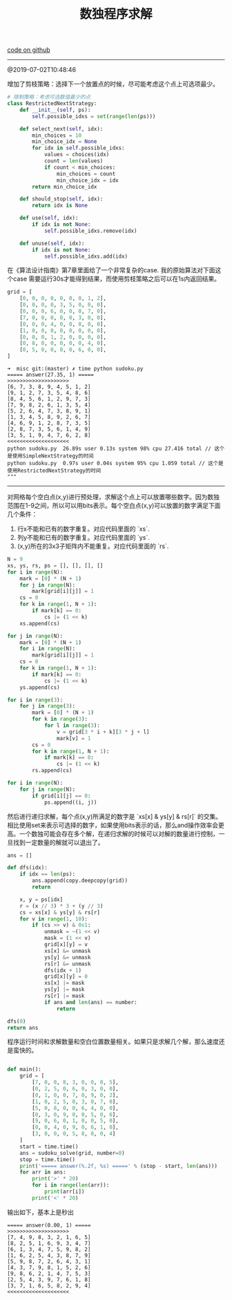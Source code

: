 #+title: 数独程序求解

[[file:codes/misc/random/sudoku.py][code on github]]

--------------------
@2019-07-02T10:48:46

增加了剪枝策略：选择下一个放置点的时候，尽可能考虑这个点上可选项最少。

#+BEGIN_SRC Python
    # 限制策略：考虑可选数值最少的点
    class RestrictedNextStrategy:
        def __init__(self, ps):
            self.possible_idxs = set(range(len(ps)))

        def select_next(self, idx):
            min_choices = 10
            min_choice_idx = None
            for idx in self.possible_idxs:
                values = choices(idx)
                count = len(values)
                if count < min_choices:
                    min_choices = count
                    min_choice_idx = idx
            return min_choice_idx

        def should_stop(self, idx):
            return idx is None

        def use(self, idx):
            if idx is not None:
                self.possible_idxs.remove(idx)

        def unuse(self, idx):
            if idx is not None:
                self.possible_idxs.add(idx)
#+END_SRC

在《算法设计指南》第7章里面给了一个非常复杂的case. 我的原始算法对下面这个case
需要运行30s才能得到结果，而使用剪枝策略之后可以在1s内返回结果。

#+BEGIN_SRC Python
    grid = [
        [0, 0, 0, 0, 0, 0, 0, 1, 2],
        [0, 0, 0, 0, 3, 5, 0, 0, 0],
        [0, 0, 0, 6, 0, 0, 0, 7, 0],
        [7, 0, 0, 0, 0, 0, 3, 0, 0],
        [0, 0, 0, 4, 0, 0, 8, 0, 0],
        [1, 0, 0, 0, 0, 0, 0, 0, 0],
        [0, 0, 0, 1, 2, 0, 0, 0, 0],
        [0, 8, 0, 0, 0, 0, 0, 4, 0],
        [0, 5, 0, 0, 0, 0, 6, 0, 0],
    ]
#+END_SRC

#+BEGIN_EXAMPLE
➜  misc git:(master) ✗ time python sudoku.py
===== answer(27.35, 1) =====
>>>>>>>>>>>>>>>>>>>>
[6, 7, 3, 8, 9, 4, 5, 1, 2]
[9, 1, 2, 7, 3, 5, 4, 8, 6]
[8, 4, 5, 6, 1, 2, 9, 7, 3]
[7, 9, 8, 2, 6, 1, 3, 5, 4]
[5, 2, 6, 4, 7, 3, 8, 9, 1]
[1, 3, 4, 5, 8, 9, 2, 6, 7]
[4, 6, 9, 1, 2, 8, 7, 3, 5]
[2, 8, 7, 3, 5, 6, 1, 4, 9]
[3, 5, 1, 9, 4, 7, 6, 2, 8]
<<<<<<<<<<<<<<<<<<<<
python sudoku.py  26.89s user 0.13s system 98% cpu 27.416 total // 这个是使用SimpleNextStrategy的时间
python sudoku.py  0.97s user 0.04s system 95% cpu 1.059 total // 这个是使用RestrictedNextStrategy的时间
"""
#+END_EXAMPLE



--------------------

对网格每个空白点(x,y)进行预处理，求解这个点上可以放置哪些数字。因为数独范围在1-9之间，所以可以用bits表示。每个空白点(x,y)可以放置的数字满足下面几个条件：
1. 行x不能和已有的数字重复。对应代码里面的 `xs`.
2. 列y不能和已有的数字重复。对应代码里面的 `ys`.
3. (x,y)所在的3x3子矩阵内不能重复。对应代码里面的 `rs`.

#+BEGIN_SRC Python
    N = 9
    xs, ys, rs, ps = [], [], [], []
    for i in range(N):
        mark = [0] * (N + 1)
        for j in range(N):
            mark[grid[i][j]] = 1
        cs = 0
        for k in range(1, N + 1):
            if mark[k] == 0:
                cs |= (1 << k)
        xs.append(cs)

    for j in range(N):
        mark = [0] * (N + 1)
        for i in range(N):
            mark[grid[i][j]] = 1
        cs = 0
        for k in range(1, N + 1):
            if mark[k] == 0:
                cs |= (1 << k)
        ys.append(cs)

    for i in range(3):
        for j in range(3):
            mark = [0] * (N + 1)
            for k in range(3):
                for l in range(3):
                    v = grid[3 * i + k][3 * j + l]
                    mark[v] = 1
            cs = 0
            for k in range(1, N + 1):
                if mark[k] == 0:
                    cs |= (1 << k)
            rs.append(cs)

    for i in range(N):
        for j in range(N):
            if grid[i][j] == 0:
                ps.append((i, j))
#+END_SRC


然后进行递归求解，每个点(x,y)所满足的数字是 `xs[x] & ys[y] & rs[r]` 的交集。相比使用set来表示可选择的数字，如果使用bits表示的话，那么and操作效率会更高。一个数独可能会存在多个解，在递归求解的时候可以对解的数量进行控制，一旦找到一定数量的解就可以退出了。

#+BEGIN_SRC Python
    ans = []

    def dfs(idx):
        if idx == len(ps):
            ans.append(copy.deepcopy(grid))
            return

        x, y = ps[idx]
        r = (x // 3) * 3 + (y // 3)
        cs = xs[x] & ys[y] & rs[r]
        for v in range(1, 10):
            if (cs >> v) & 0x1:
                unmask = ~(1 << v)
                mask = (1 << v)
                grid[x][y] = v
                xs[x] &= unmask
                ys[y] &= unmask
                rs[r] &= unmask
                dfs(idx + 1)
                grid[x][y] = 0
                xs[x] |= mask
                ys[y] |= mask
                rs[r] |= mask
                if ans and len(ans) == number:
                    return

    dfs(0)
    return ans
#+END_SRC

程序运行时间和求解数量和空白位置数量相关。如果只是求解几个解，那么速度还是蛮快的。

#+BEGIN_SRC Python

def main():
    grid = [
        [7, 0, 0, 8, 3, 0, 0, 0, 5],
        [0, 2, 5, 0, 6, 0, 3, 0, 0],
        [0, 1, 0, 0, 7, 0, 9, 0, 2],
        [1, 0, 2, 5, 0, 3, 0, 7, 0],
        [5, 0, 8, 0, 0, 6, 4, 0, 0],
        [0, 3, 0, 9, 0, 0, 5, 0, 6],
        [9, 0, 6, 0, 1, 0, 0, 5, 0],
        [0, 0, 4, 0, 9, 0, 6, 1, 0],
        [3, 0, 0, 0, 5, 8, 0, 0, 4]
    ]
    start = time.time()
    ans = sudoku_solve(grid, number=0)
    stop = time.time()
    print('===== answer(%.2f, %s) =====' % (stop - start, len(ans)))
    for arr in ans:
        print('>' * 20)
        for i in range(len(arr)):
            print(arr[i])
        print('<' * 20)
#+END_SRC

输出如下，基本上是秒出

#+BEGIN_EXAMPLE
===== answer(0.00, 1) =====
>>>>>>>>>>>>>>>>>>>>
[7, 4, 9, 8, 3, 2, 1, 6, 5]
[8, 2, 5, 1, 6, 9, 3, 4, 7]
[6, 1, 3, 4, 7, 5, 9, 8, 2]
[1, 6, 2, 5, 4, 3, 8, 7, 9]
[5, 9, 8, 7, 2, 6, 4, 3, 1]
[4, 3, 7, 9, 8, 1, 5, 2, 6]
[9, 8, 6, 2, 1, 4, 7, 5, 3]
[2, 5, 4, 3, 9, 7, 6, 1, 8]
[3, 7, 1, 6, 5, 8, 2, 9, 4]
<<<<<<<<<<<<<<<<<<<<
#+END_EXAMPLE